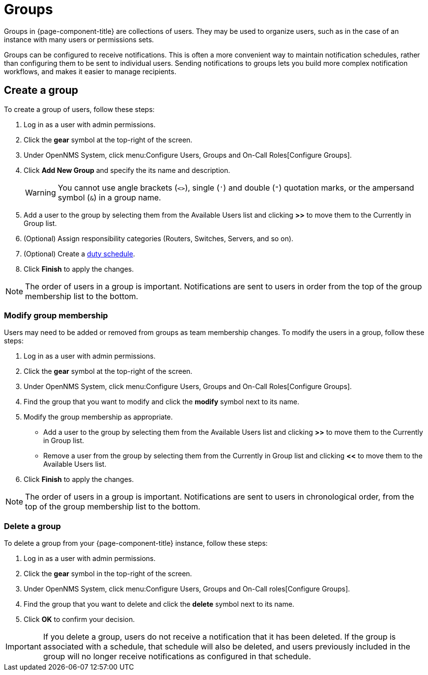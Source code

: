 
[[ga-user-groups]]
= Groups

Groups in {page-component-title} are collections of users.
They may be used to organize users, such as in the case of an instance with many users or permissions sets.

Groups can be configured to receive notifications.
This is often a more convenient way to maintain notification schedules, rather than configuring them to be sent to individual users.
Sending notifications to groups lets you build more complex notification workflows, and makes it easier to manage recipients.

[[ga-user-group-create]]
== Create a group

To create a group of users, follow these steps:

. Log in as a user with admin permissions.
. Click the *gear* symbol at the top-right of the screen.
. Under OpenNMS System, click menu:Configure Users, Groups and On-Call Roles[Configure Groups].
. Click *Add New Group* and specify the its name and description.
+
WARNING: You cannot use angle brackets (`<>`), single (`'`) and double (`"`) quotation marks, or the ampersand symbol (`&`) in a group name.

. Add a user to the group by selecting them from the Available Users list and clicking *>>* to move them to the Currently in Group list.
. (Optional) Assign responsibility categories (Routers, Switches, Servers, and so on).
. (Optional) Create a <<deep-dive/user-management/user-config.adoc#ga-user-schedule, duty schedule>>.
. Click *Finish* to apply the changes.

NOTE: The order of users in a group is important.
Notifications are sent to users in order from the top of the group membership list to the bottom.

=== Modify group membership

Users may need to be added or removed from groups as team membership changes.
To modify the users in a group, follow these steps:

. Log in as a user with admin permissions.
. Click the *gear* symbol at the top-right of the screen.
. Under OpenNMS System, click menu:Configure Users, Groups and On-Call Roles[Configure Groups].
. Find the group that you want to modify and click the *modify* symbol next to its name.
. Modify the group membership as appropriate.
** Add a user to the group by selecting them from the Available Users list and clicking *>>* to move them to the Currently in Group list.
** Remove a user from the group by selecting them from the Currently in Group list and clicking *<<* to move them to the Available Users list.
. Click *Finish* to apply the changes.

NOTE: The order of users in a group is important.
Notifications are sent to users in chronological order, from the top of the group membership list to the bottom.

=== Delete a group

To delete a group from your {page-component-title} instance, follow these steps:

. Log in as a user with admin permissions.
. Click the *gear* symbol in the top-right of the screen.
. Under OpenNMS System, click menu:Configure Users, Groups and On-Call roles[Configure Groups].
. Find the group that you want to delete and click the *delete* symbol next to its name.
. Click *OK* to confirm your decision.

IMPORTANT: If you delete a group, users do not receive a notification that it has been deleted.
If the group is associated with a schedule, that schedule will also be deleted, and users previously included in the group will no longer receive notifications as configured in that schedule.
